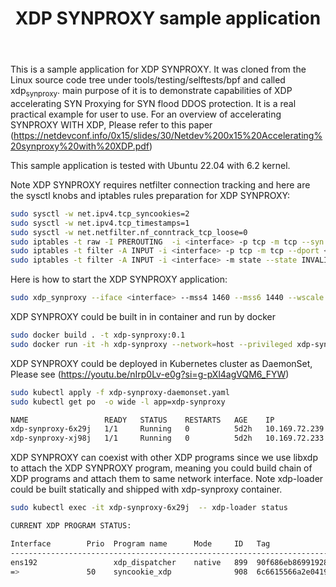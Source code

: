 #+Title: XDP SYNPROXY sample application

This is a sample application for XDP SYNPROXY. It was cloned from
the Linux source code tree under tools/testing/selftests/bpf and called
xdp_synproxy. main purpose of it is to demonstrate capabilities of
XDP accelerating SYN Proxying for SYN flood DDOS protection. It is
a real practical example for user to use. For an overview of accelerating
SYNPROXY WITH XDP, Please refer to this paper
(https://netdevconf.info/0x15/slides/30/Netdev%200x15%20Accelerating%20synproxy%20with%20XDP.pdf)

This sample application is tested with Ubuntu 22.04 with 6.2 kernel.

Note XDP SYNPROXY requires netfilter connection tracking and here are the
sysctl knobs and iptables rules preparation for XDP SYNPROXY:
#+BEGIN_SRC sh
  sudo sysctl -w net.ipv4.tcp_syncookies=2
  sudo sysctl -w net.ipv4.tcp_timestamps=1
  sudo sysctl -w net.netfilter.nf_conntrack_tcp_loose=0
  sudo iptables -t raw -I PREROUTING  -i <interface> -p tcp -m tcp --syn --dport <port> -j CT --notrack
  sudo iptables -t filter -A INPUT -i <interface> -p tcp -m tcp --dport <port> -m state --state INVALID,UNTRACKED -j SYNPROXY --sack-perm --timestamp --wscale 7 --mss 1460
  sudo iptables -t filter -A INPUT -i <interface> -m state --state INVALID -j DROP
#+END_SRC

Here is how to start the XDP SYNPROXY application:
#+BEGIN_SRC sh
  sudo xdp_synproxy --iface <interface> --mss4 1460 --mss6 1440 --wscale 7 --ttl 64 --ports <port1>,<port2>
#+END_SRC

XDP SYNPROXY could be built in in container and run by docker
#+BEGIN_SRC sh
  sudo docker build . -t xdp-synproxy:0.1
  sudo docker run -it -h xdp-synproxy --network=host --privileged xdp-synproxy:0.1
#+END_SRC

XDP SYNPROXY could be deployed in Kubernetes cluster as DaemonSet, Please see
(https://youtu.be/nIrp0Lv-e0g?si=g-pXl4agVQM6_FYW)
#+BEGIN_SRC sh
  sudo kubectl apply -f xdp-synproxy-daemonset.yaml
  sudo kubectl get po  -o wide -l app=xdp-synproxy

  NAME                 READY   STATUS    RESTARTS   AGE    IP              NODE                     NOMINATED NODE   READINESS GATES
  xdp-synproxy-6x29j   1/1     Running   0          5d2h   10.169.72.239   cilium-dev               <none>           <none>
  xdp-synproxy-xj98j   1/1     Running   0          5d2h   10.169.72.233   centos-dev.localdomain   <none>           <none>
#+END_SRC

XDP SYNPROXY can coexist with other XDP programs since we use libxdp
to attach the XDP SYNPROXY program, meaning you could build chain of
XDP programs and attach them to same network interface. Note xdp-loader
could be built statically and shipped with xdp-synproxy container.

#+BEGIN_SRC sh
  sudo kubectl exec -it xdp-synproxy-6x29j  -- xdp-loader status

  CURRENT XDP PROGRAM STATUS:

  Interface        Prio  Program name      Mode     ID   Tag               Chain actions
  --------------------------------------------------------------------------------------
  ens192                 xdp_dispatcher    native   899  90f686eb86991928
  =>               50    syncookie_xdp              908  6c6615566a2e0419  XDP_PASS
#+END_SRC

